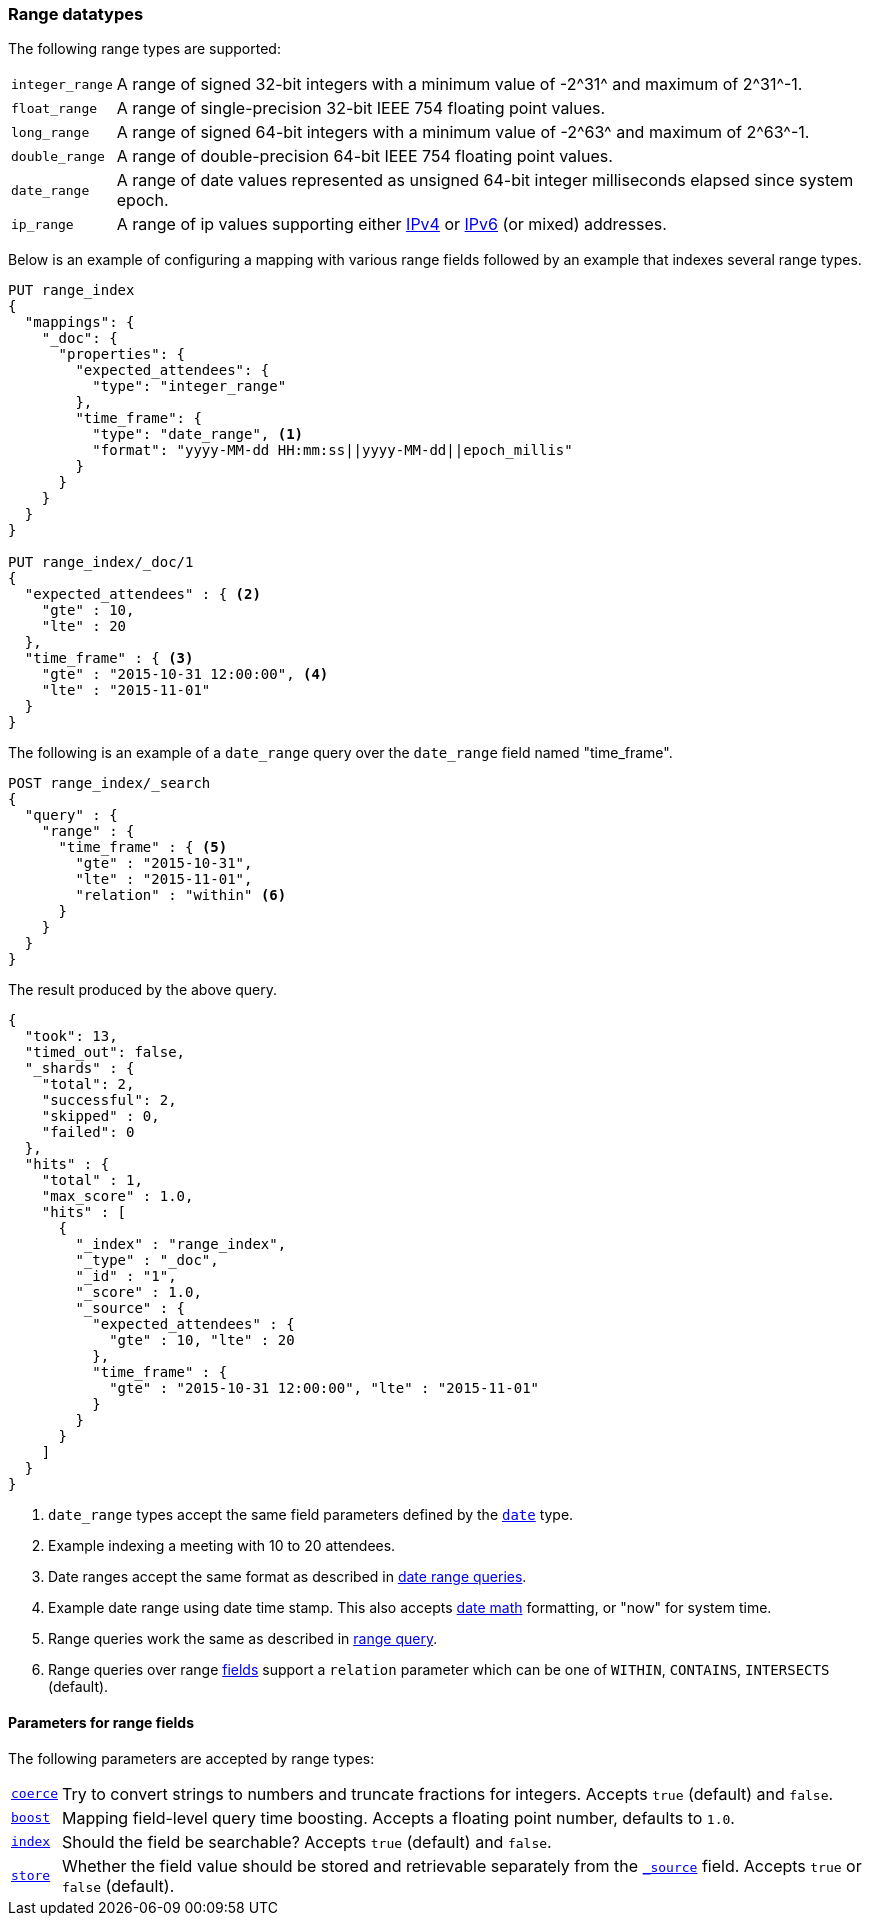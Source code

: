 [[range]]
=== Range datatypes

The following range types are supported:

[horizontal]
`integer_range`::   A range of signed 32-bit integers with a minimum value of +-2^31^+ and maximum of +2^31^-1+.
`float_range`::     A range of single-precision 32-bit IEEE 754 floating point values.
`long_range`::      A range of signed 64-bit integers with a minimum value of +-2^63^+ and maximum of +2^63^-1+.
`double_range`::    A range of double-precision 64-bit IEEE 754 floating point values.
`date_range`::      A range of date values represented as unsigned 64-bit integer milliseconds elapsed since system epoch.
`ip_range` ::       A range of ip values supporting either https://en.wikipedia.org/wiki/IPv4[IPv4] or
                    https://en.wikipedia.org/wiki/IPv6[IPv6] (or mixed) addresses.

Below is an example of configuring a mapping with various range fields followed by an example that indexes several range types.

[source,js]
--------------------------------------------------
PUT range_index
{
  "mappings": {
    "_doc": {
      "properties": {
        "expected_attendees": {
          "type": "integer_range"
        },
        "time_frame": {
          "type": "date_range", <1>
          "format": "yyyy-MM-dd HH:mm:ss||yyyy-MM-dd||epoch_millis"
        }
      }
    }
  }
}

PUT range_index/_doc/1
{
  "expected_attendees" : { <2>
    "gte" : 10,
    "lte" : 20
  },
  "time_frame" : { <3>
    "gte" : "2015-10-31 12:00:00", <4>
    "lte" : "2015-11-01"
  }
}
--------------------------------------------------
//CONSOLE

The following is an example of a `date_range` query over the `date_range` field named "time_frame".

[source,js]
--------------------------------------------------
POST range_index/_search
{
  "query" : {
    "range" : {
      "time_frame" : { <5>
        "gte" : "2015-10-31",
        "lte" : "2015-11-01",
        "relation" : "within" <6>
      }
    }
  }
}
--------------------------------------------------
// CONSOLE
// TEST[setup:range_index]

The result produced by the above query.

[source,js]
--------------------------------------------------
{
  "took": 13,
  "timed_out": false,
  "_shards" : {
    "total": 2,
    "successful": 2,
    "skipped" : 0,
    "failed": 0
  },
  "hits" : {
    "total" : 1,
    "max_score" : 1.0,
    "hits" : [
      {
        "_index" : "range_index",
        "_type" : "_doc",
        "_id" : "1",
        "_score" : 1.0,
        "_source" : {
          "expected_attendees" : {
            "gte" : 10, "lte" : 20
          },
          "time_frame" : {
            "gte" : "2015-10-31 12:00:00", "lte" : "2015-11-01"
          }
        }
      }
    ]
  }
}
--------------------------------------------------
// TESTRESPONSE[s/"took": 13/"took" : $body.took/]

<1> `date_range` types accept the same field parameters defined by the <<date, `date`>> type.
<2> Example indexing a meeting with 10 to 20 attendees.
<3> Date ranges accept the same format as described in <<ranges-on-dates, date range queries>>.
<4> Example date range using date time stamp. This also accepts <<date-math, date math>> formatting, or "now" for system time.
<5> Range queries work the same as described in <<query-dsl-range-query, range query>>.
<6> Range queries over range <<mapping-types, fields>> support a `relation` parameter which can be one of `WITHIN`, `CONTAINS`,
    `INTERSECTS` (default).

[[range-params]]
==== Parameters for range fields

The following parameters are accepted by range types:

[horizontal]

<<coerce,`coerce`>>::

    Try to convert strings to numbers and truncate fractions for integers.
    Accepts `true` (default) and `false`.

<<mapping-boost,`boost`>>::

    Mapping field-level query time boosting. Accepts a floating point number, defaults
    to `1.0`.

<<mapping-index,`index`>>::

    Should the field be searchable? Accepts `true` (default) and `false`.

<<mapping-store,`store`>>::

    Whether the field value should be stored and retrievable separately from
    the <<mapping-source-field,`_source`>> field. Accepts `true` or `false`
    (default).
